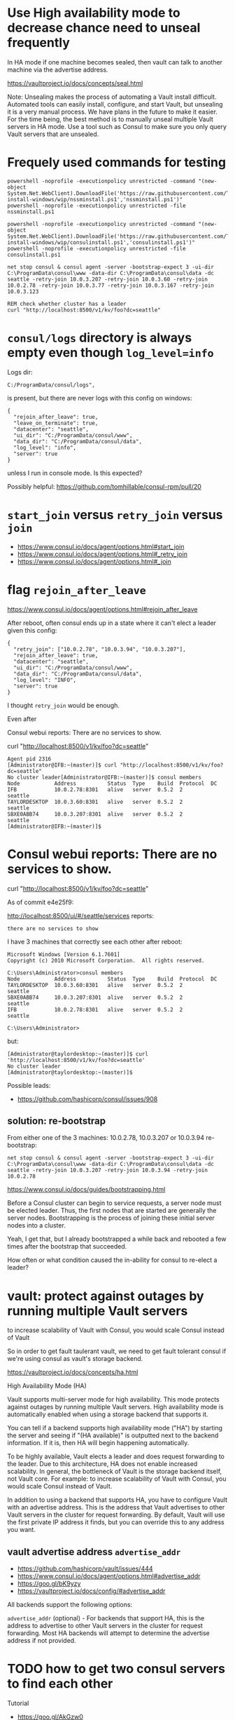 * Use High availability mode to decrease chance need to unseal frequently

In HA mode if one machine becomes sealed, then vault can talk to another
machine via the advertise address.

https://vaultproject.io/docs/concepts/seal.html

Note: Unsealing makes the process of automating a Vault install
difficult. Automated tools can easily install, configure, and start
Vault, but unsealing it is a very manual process. We have plans in the
future to make it easier. For the time being, the best method is to
manually unseal multiple Vault servers in HA mode. Use a tool such as
Consul to make sure you only query Vault servers that are unsealed.

* Frequely used commands for testing

#+BEGIN_SRC
powershell -noprofile -executionpolicy unrestricted -command "(new-object System.Net.WebClient).DownloadFile('https://raw.githubusercontent.com/TaylorMonacelli/consul-install-windows/wip/nssminstall.ps1','nssminstall.ps1')"
powershell -noprofile -executionpolicy unrestricted -file nssminstall.ps1

powershell -noprofile -executionpolicy unrestricted -command "(new-object System.Net.WebClient).DownloadFile('https://raw.githubusercontent.com/TaylorMonacelli/consul-install-windows/wip/consulinstall.ps1','consulinstall.ps1')"
powershell -noprofile -executionpolicy unrestricted -file consulinstall.ps1

net stop consul & consul agent -server -bootstrap-expect 3 -ui-dir C:\ProgramData\consul\www -data-dir C:\ProgramData\consul\data -dc seattle -retry-join 10.0.3.207 -retry-join 10.0.3.60 -retry-join 10.0.2.78 -retry-join 10.0.3.77 -retry-join 10.0.3.167 -retry-join 10.0.3.123

REM check whether cluster has a leader
curl "http://localhost:8500/v1/kv/foo?dc=seattle"
#+END_SRC

* =consul/logs= directory is always empty even though =log_level=info=

Logs dir:
#+BEGIN_SRC
C:/ProgramData/consul/logs",
#+END_SRC

is present, but there are never logs with this config on windows:
#+BEGIN_SRC
{
  "rejoin_after_leave": true,
  "leave_on_terminate": true,
  "datacenter": "seattle",
  "ui_dir": "C:/ProgramData/consul/www",
  "data_dir": "C:/ProgramData/consul/data",
  "log_level": "info",
  "server": true
}
#+END_SRC

unless I run in console mode.  Is this expected?

Possibly helpful:
https://github.com/tomhillable/consul-rpm/pull/20

* =start_join= versus =retry_join= versus =join=

+ https://www.consul.io/docs/agent/options.html#start_join
+ https://www.consul.io/docs/agent/options.html#_retry_join
+ https://www.consul.io/docs/agent/options.html#_join

* flag =rejoin_after_leave=

https://www.consul.io/docs/agent/options.html#rejoin_after_leave

After reboot, often consul ends up in a state where it can't elect a
leader given this config:
#+BEGIN_SRC
{
  "retry_join": ["10.0.2.78", "10.0.3.94", "10.0.3.207"],
  "rejoin_after_leave": true,
  "datacenter": "seattle",
  "ui_dir": "C:/ProgramData/consul/www",
  "data_dir": "C:/ProgramData/consul/data",
  "log_level": "INFO",
  "server": true
}
#+END_SRC

I thought =retry_join= would be enough.

Even after

Consul webui reports: There are no services to show.

curl "http://localhost:8500/v1/kv/foo?dc=seattle"

#+BEGIN_SRC
Agent pid 2316
[Administrator@IFB:~(master)]$ curl "http://localhost:8500/v1/kv/foo?dc=seattle"
No cluster leader[Administrator@IFB:~(master)]$ consul members
Node           Address          Status  Type    Build  Protocol  DC
IFB            10.0.2.78:8301   alive   server  0.5.2  2         seattle
TAYLORDESKTOP  10.0.3.60:8301   alive   server  0.5.2  2         seattle
SBXE0ABB74     10.0.3.207:8301  alive   server  0.5.2  2         seattle
[Administrator@IFB:~(master)]$
#+END_SRC

* Consul webui reports: There are no services to show.

curl "http://localhost:8500/v1/kv/foo?dc=seattle"

As of commit e4e25f9:

http://localhost:8500/ui/#/seattle/services
reports:
#+BEGIN_SRC
there are no services to show
#+END_SRC

I have 3 machines that correctly see each other after reboot:

#+BEGIN_SRC
Microsoft Windows [Version 6.1.7601]
Copyright (c) 2010 Microsoft Corporation.  All rights reserved.

C:\Users\Administrator>consul members
Node           Address          Status  Type    Build  Protocol  DC
TAYLORDESKTOP  10.0.3.60:8301   alive   server  0.5.2  2         seattle
SBXE0ABB74     10.0.3.207:8301  alive   server  0.5.2  2         seattle
IFB            10.0.2.78:8301   alive   server  0.5.2  2         seattle

C:\Users\Administrator>
#+END_SRC

but:
#+BEGIN_SRC
[Administrator@taylordesktop:~(master)]$ curl 'http://localhost:8500/v1/kv/foo?dc=seattle'
No cluster leader
[Administrator@taylordesktop:~(master)]$
#+END_SRC

Possible leads:
+ https://github.com/hashicorp/consul/issues/908

** solution: re-bootstrap

From either one of the 3 machines: 10.0.2.78, 10.0.3.207 or 10.0.3.94
re-bootstrap:
#+BEGIN_SRC
net stop consul & consul agent -server -bootstrap-expect 3 -ui-dir C:\ProgramData\consul\www -data-dir C:\ProgramData\consul\data -dc seattle -retry-join 10.0.3.207 -retry-join 10.0.3.94 -retry-join 10.0.2.78
#+END_SRC

https://www.consul.io/docs/guides/bootstrapping.html

Before a Consul cluster can begin to service requests, a server node
must be elected leader. Thus, the first nodes that are started are
generally the server nodes. Bootstrapping is the process of joining
these initial server nodes into a cluster.

Yeah, I get that, but I already bootstrapped a while back and rebooted a
few times after the bootstrap that succeeded.

How often or what condition caused the in-ability for consul to re-elect
a leader?

* vault: protect against outages by running multiple Vault servers

to increase scalability of Vault with Consul, you would scale Consul
instead of Vault

So in order to get fault taulerant vault, we need to get fault tolerant
consul if we're using consul as vault's storage backend.


https://vaultproject.io/docs/concepts/ha.html

High Availability Mode (HA)

Vault supports multi-server mode for high availability. This mode
protects against outages by running multiple Vault servers. High
availability mode is automatically enabled when using a storage backend
that supports it.

You can tell if a backend supports high availability mode ("HA") by
starting the server and seeing if "(HA available)" is outputted next to
the backend information. If it is, then HA will begin happening
automatically.

To be highly available, Vault elects a leader and does request
forwarding to the leader. Due to this architecture, HA does not enable
increased scalability. In general, the bottleneck of Vault is the
storage backend itself, not Vault core. For example: to increase
scalability of Vault with Consul, you would scale Consul instead of
Vault.

In addition to using a backend that supports HA, you have to configure
Vault with an advertise address. This is the address that Vault
advertises to other Vault servers in the cluster for request
forwarding. By default, Vault will use the first private IP address it
finds, but you can override this to any address you want.

** vault advertise address =advertise_addr=
+ https://github.com/hashicorp/vault/issues/444
+ https://www.consul.io/docs/agent/options.html#advertise_addr
+ https://goo.gl/bK9yzy
+ https://vaultproject.io/docs/config/#advertise_addr

All backends support the following options:

=advertise_addr= (optional) - For backends that support HA, this is the
address to advertise to other Vault servers in the cluster for request
forwarding. Most HA backends will attempt to determine the advertise
address if not provided.

* TODO how to get two consul servers to find each other
Tutorial
+ https://goo.gl/AkGzw0
+ https://www.consul.io/docs/agent/options.html

Bootstrapping

** getting started workflow1
1. install consul using powershell on 2+ machines with IPs 10.0.2.78, 10.0.3.94, 10.0.3.207 (see [[install]])
2. run this on one machine:
#+BEGIN_SRC
net stop consul
consul agent -server -bootstrap-expect 3 -ui-dir C:\ProgramData\consul\www -data-dir C:\ProgramData\consul\data -dc seattle -retry-join 10.0.3.207 -retry-join 10.0.3.94 -retry-join 10.0.2.78
consul members
#+END_SRC

#+BEGIN_SRC 
# Example config C:\ProgramData\consul\data
# nssm set Consul AppParameters agent -server -config-file "C:\ProgramData\consul\config\config.hcl"
{
  "datacenter": "seattle",
  "ui_dir": "C:/ProgramData/consul/www",
  "data_dir": "C:/ProgramData/consul/data",
  "log_level": "INFO",
  "server": true
}
#+END_SRC

* TODO i'm installing symlink to =system32\consul.exe=, is that a bad idea?

I'm installing symlink to =system32\consul.exe=, is that a bad idea?

I want consul.exe in my =%path%=.

Whats the correct practice for getting one binary to run via just
openning cmd.exe?  Do you have to add every single binary to the system path?

I'm aware of shimgen.exe from chocolatey, but whats the recommended way
to enable running c:\ProgramData\consul\consul.exe by openning up
cmd.exe and running consul.

Now, I'm doing this which works:
#+BEGIN_SRC
mklink $env:windir\system32\consul.exe c:\programdata\consul\consul.exe
#+END_SRC

but that feels wrong.

* Delete c:\ProgramData\consul\data dir on [re-]install
Getting the nodes to find each other more reliably aft repeated installs
for testing this powershell install script is to first delete the whole
data dir.

* I would like consul to discover all the nodes in my lan, but that doesn't seem possible
Armon explains (ammended):

The second issue is cluster membership. Currently, there is no
zero-touch "join" mechanism. Either "consul join" is used, or the
appropriate flags (eg =retry_join=) to the agent to do the same thing on
start. We have ticket #331 open to support this.

With the -bootstrap-expect and mDNS support (from #331) you would get
the behavior you are describing. The nodes would start, 3 servers show
up, a leader gets elected and you are off to the races.

Because of that, I'm considering this ticket a dup, and closing. Let me
know if I missed something!
+ https://github.com/hashicorp/consul/issues/393#issuecomment-58827480
+ https://github.com/hashicorp/consul/issues/331

+ https://www.consul.io/docs/agent/options.html#_retry_join
+ https://github.com/hashicorp/consul/issues/393#issuecomment-60476614
+ https://github.com/hashicorp/consul/issues/393#issuecomment-58828824

* Consule webui
Where is it?
+ webui download link is here: https://www.consul.io/downloads.html

Does it run on windows?

Yes.

+ https://www.consul.io/intro/getting-started/ui.html
+ https://www.consul.io/docs/agent/options.html#_ui_dir

#+BEGIN_SRC
consul agent -ui-dir C:\ProgramData\consul\www -data-dir C:\ProgramData\consul\data
#+END_SRC

* puppet consul module appears to not be supported on windows, but chef: yes
Puppet
+ https://github.com/solarkennedy/puppet-consul/issues/195
Chef
+ https://github.com/johnbellone/consul-cookbook

* using vault with consul as backend

+ http://blog.illogicalextend.com/quick-setup-for-hashicorp-vault-with-consul-backend

* install

#+BEGIN_SRC
mkdir download
cd download

powershell -noprofile -executionpolicy unrestricted -command "(new-object System.Net.WebClient).DownloadFile('https://raw.githubusercontent.com/TaylorMonacelli/consul-install-windows/wip/nssminstall.ps1','nssminstall.ps1')"
powershell -noprofile -executionpolicy unrestricted -file nssminstall.ps1

powershell -noprofile -executionpolicy unrestricted -command "(new-object System.Net.WebClient).DownloadFile('https://raw.githubusercontent.com/TaylorMonacelli/consul-install-windows/wip/consulinstall.ps1','consulinstall.ps1')"
powershell -noprofile -executionpolicy unrestricted -file consulinstall.ps1
#+END_SRC
